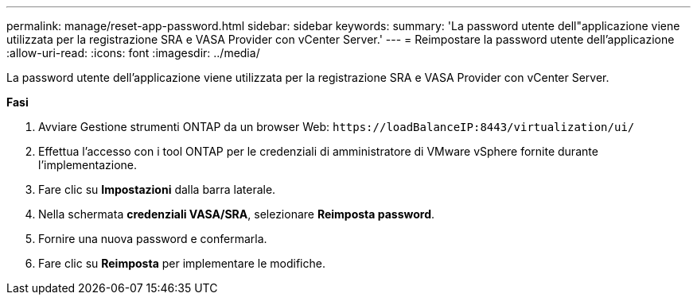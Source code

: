 ---
permalink: manage/reset-app-password.html 
sidebar: sidebar 
keywords:  
summary: 'La password utente dell"applicazione viene utilizzata per la registrazione SRA e VASA Provider con vCenter Server.' 
---
= Reimpostare la password utente dell'applicazione
:allow-uri-read: 
:icons: font
:imagesdir: ../media/


[role="lead"]
La password utente dell'applicazione viene utilizzata per la registrazione SRA e VASA Provider con vCenter Server.

*Fasi*

. Avviare Gestione strumenti ONTAP da un browser Web: `\https://loadBalanceIP:8443/virtualization/ui/`
. Effettua l'accesso con i tool ONTAP per le credenziali di amministratore di VMware vSphere fornite durante l'implementazione.
. Fare clic su *Impostazioni* dalla barra laterale.
. Nella schermata *credenziali VASA/SRA*, selezionare *Reimposta password*.
. Fornire una nuova password e confermarla.
. Fare clic su *Reimposta* per implementare le modifiche.

